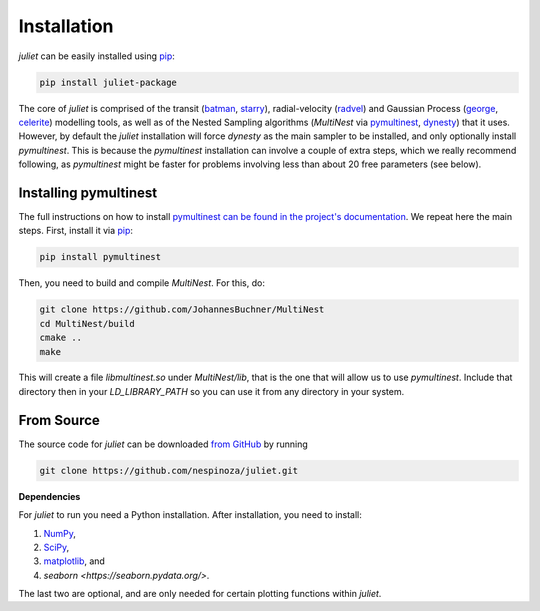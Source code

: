 .. _installation:

Installation
===============

`juliet` can be easily installed using `pip <https://pip.pypa.io>`_:

.. code-block:: bash

    pip install juliet-package

The core of `juliet` is comprised of the transit (`batman <https://www.cfa.harvard.edu/~lkreidberg/batman/>`_, 
`starry <https://rodluger.github.io/starry/>`_), radial-velocity (`radvel <https://radvel.readthedocs.io/en/latest/>`_) 
and Gaussian Process (`george <https://george.readthedocs.io/en/latest/>`_, 
`celerite <https://celerite.readthedocs.io/en/stable/>`_) modelling tools, as well as 
of the Nested Sampling algorithms (`MultiNest` via `pymultinest <https://github.com/JohannesBuchner/PyMultiNest>`_, 
`dynesty <https://dynesty.readthedocs.io>`_) that it uses. However, by default the `juliet` installation will 
force `dynesty` as the main sampler to be installed, and only optionally install `pymultinest`. This is because 
the `pymultinest` installation can involve a couple of extra steps, which we really recommend following, as 
`pymultinest` might be faster for problems involving less than about 20 free parameters (see below).


.. _pymultinest_install:

Installing pymultinest
+++++++++++

The full instructions on how to install `pymultinest can be found in the project's documentation 
<http://johannesbuchner.github.io/PyMultiNest/install.html>`_. We repeat here the main steps. First, 
install it via `pip <https://pip.pypa.io>`_:

.. code-block:: bash

    pip install pymultinest

Then, you need to build and compile `MultiNest`. For this, do:

.. code-block:: bash

    git clone https://github.com/JohannesBuchner/MultiNest
    cd MultiNest/build
    cmake ..
    make

This will create a file `libmultinest.so` under `MultiNest/lib`, that is the one that will allow us 
to use `pymultinest`. Include that directory then in your `LD_LIBRARY_PATH` so you can use it from any 
directory in your system.

From Source
+++++++++++

The source code for `juliet` can be downloaded `from GitHub
<https://github.com/nespinoza/juliet>`_ by running

.. code-block:: bash

    git clone https://github.com/nespinoza/juliet.git


.. _python-deps:

**Dependencies**

For `juliet` to run you need a Python installation. After installation, you need to install:

1. `NumPy <http://www.numpy.org/>`_,
2. `SciPy <http://www.numpy.org/>`_,
3. `matplotlib <https://matplotlib.org/>`_, and
4. `seaborn <https://seaborn.pydata.org/>`.

The last two are optional, and are only needed for certain plotting functions within `juliet`.
